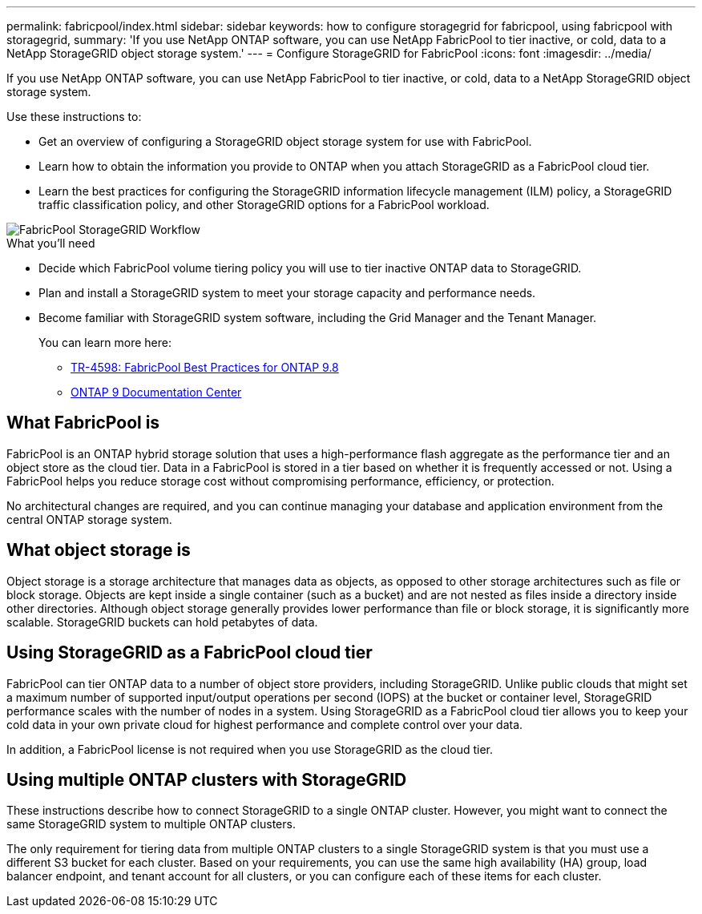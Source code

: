 ---
permalink: fabricpool/index.html
sidebar: sidebar
keywords: how to configure storagegrid for fabricpool, using fabricpool with storagegrid,
summary: 'If you use NetApp ONTAP software, you can use NetApp FabricPool to tier inactive, or cold, data to a NetApp StorageGRID object storage system.'
---
= Configure StorageGRID for FabricPool
:icons: font
:imagesdir: ../media/

[.lead]
If you use NetApp ONTAP software, you can use NetApp FabricPool to tier inactive, or cold, data to a NetApp StorageGRID object storage system.

Use these instructions to:

* Get an overview of configuring a StorageGRID object storage system for use with FabricPool.
* Learn how to obtain the information you provide to ONTAP when you attach StorageGRID as a FabricPool cloud tier.
* Learn the best practices for configuring the StorageGRID information lifecycle management (ILM) policy, a StorageGRID traffic classification policy, and other StorageGRID options for a FabricPool workload.

image::../media/fabricpool_storagegrid_workflow.png[FabricPool StorageGRID Workflow]

.What you'll need
* Decide which FabricPool volume tiering policy you will use to tier inactive ONTAP data to StorageGRID.
* Plan and install a StorageGRID system to meet your storage capacity and performance needs.
* Become familiar with StorageGRID system software, including the Grid Manager and the Tenant Manager.
+
You can learn more here:
+
** https://www.netapp.com/pdf.html?item=/media/17239-tr4598pdf.pdf[TR-4598: FabricPool Best Practices for ONTAP 9.8^]
** https://docs.netapp.com/ontap-9/index.jsp[ONTAP 9 Documentation Center^]

== What FabricPool is

FabricPool is an ONTAP hybrid storage solution that uses a high-performance flash aggregate as the performance tier and an object store as the cloud tier. Data in a FabricPool is stored in a tier based on whether it is frequently accessed or not. Using a FabricPool helps you reduce storage cost without compromising performance, efficiency, or protection.

No architectural changes are required, and you can continue managing your database and application environment from the central ONTAP storage system.

== What object storage is

Object storage is a storage architecture that manages data as objects, as opposed to other storage architectures such as file or block storage. Objects are kept inside a single container (such as a bucket) and are not nested as files inside a directory inside other directories. Although object storage generally provides lower performance than file or block storage, it is significantly more scalable. StorageGRID buckets can hold petabytes of data.

== Using StorageGRID as a FabricPool cloud tier

FabricPool can tier ONTAP data to a number of object store providers, including StorageGRID. Unlike public clouds that might set a maximum number of supported input/output operations per second (IOPS) at the bucket or container level, StorageGRID performance scales with the number of nodes in a system. Using StorageGRID as a FabricPool cloud tier allows you to keep your cold data in your own private cloud for highest performance and complete control over your data.

In addition, a FabricPool license is not required when you use StorageGRID as the cloud tier.

== Using multiple ONTAP clusters with StorageGRID

These instructions describe how to connect StorageGRID to a single ONTAP cluster. However, you might want to connect the same StorageGRID system to multiple ONTAP clusters.

The only requirement for tiering data from multiple ONTAP clusters to a single StorageGRID system is that you must use a different S3 bucket for each cluster. Based on your requirements, you can use the same high availability (HA) group, load balancer endpoint, and tenant account for all clusters, or you can configure each of these items for each cluster.
